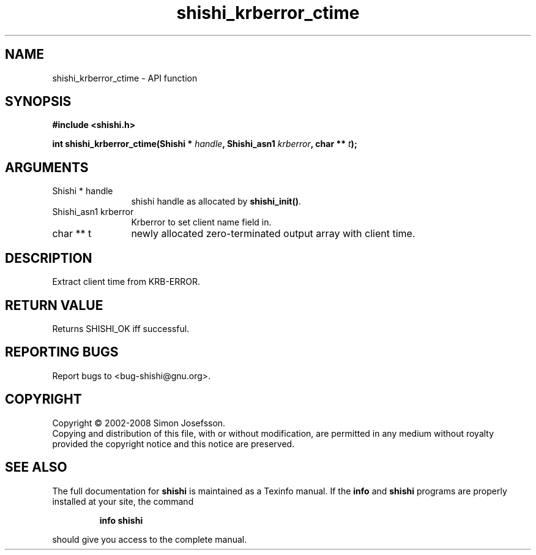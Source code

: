 .\" DO NOT MODIFY THIS FILE!  It was generated by gdoc.
.TH "shishi_krberror_ctime" 3 "0.0.39" "shishi" "shishi"
.SH NAME
shishi_krberror_ctime \- API function
.SH SYNOPSIS
.B #include <shishi.h>
.sp
.BI "int shishi_krberror_ctime(Shishi * " handle ", Shishi_asn1 " krberror ", char ** " t ");"
.SH ARGUMENTS
.IP "Shishi * handle" 12
shishi handle as allocated by \fBshishi_init()\fP.
.IP "Shishi_asn1 krberror" 12
Krberror to set client name field in.
.IP "char ** t" 12
newly allocated zero\-terminated output array with client time.
.SH "DESCRIPTION"
Extract client time from KRB\-ERROR.
.SH "RETURN VALUE"
Returns SHISHI_OK iff successful.
.SH "REPORTING BUGS"
Report bugs to <bug-shishi@gnu.org>.
.SH COPYRIGHT
Copyright \(co 2002-2008 Simon Josefsson.
.br
Copying and distribution of this file, with or without modification,
are permitted in any medium without royalty provided the copyright
notice and this notice are preserved.
.SH "SEE ALSO"
The full documentation for
.B shishi
is maintained as a Texinfo manual.  If the
.B info
and
.B shishi
programs are properly installed at your site, the command
.IP
.B info shishi
.PP
should give you access to the complete manual.
